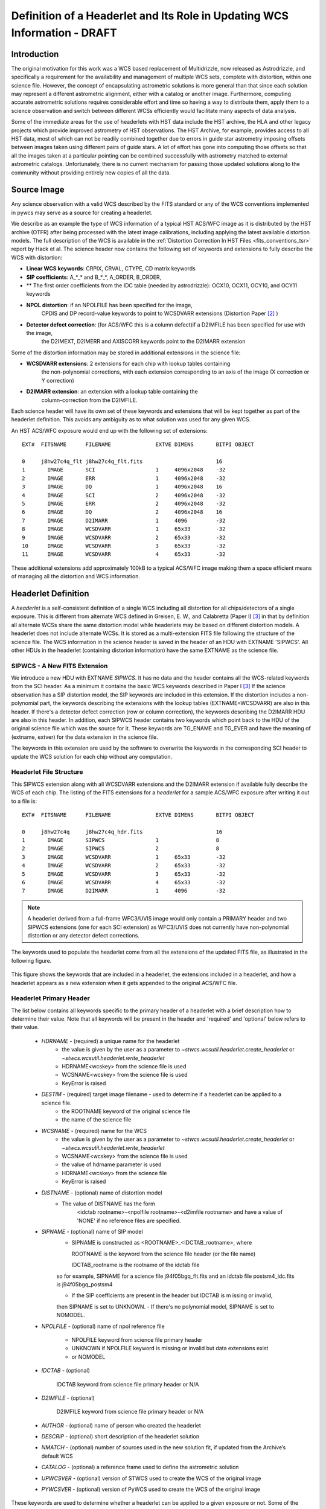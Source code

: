 ===========================================================================
Definition of a Headerlet and Its Role in Updating WCS Information - DRAFT
===========================================================================

.. abstract::
   :author: Warren Hack, Nadezhda Dencheva
   :date: 22 Oct 2012

   
   A headerlet is a self-consistent representation of a single WCS solution for a single
   exposure complete with all distortion information. FITS is the data
   storage format currently supported. It has no observational data
   which makes it relatively small and light to distribute.
   It is, essentially, a mechanism for encapsulating WCS information
   which can later be used to update the WCS of a science file and allows
   improved astrometric solutions to be stored and passed around easily.
   The HST archive is expected to start accepting headerlets for HST data soon.
   However the implementaiton is not HST specific and FITS WCS standard, as well as
   all WCS conventions implemented in pywcs are supported.
   This report describes the format and contents of a headerlet
   along with the software implementation and methods for creating headerlets and using them
   to update the WCS of a science observation.

Introduction
============

The original motivation for this work was a WCS based replacement
of Multidrizzle, now released as Astrodrizzle, and specifically a
requirement for the availability and management of multiple WCS
sets, complete with distortion, within one science file. However,
the concept of encapsulating astrometric solutions is more general 
than that since each solution may represent a different astrometric 
alignment, either with a catalog or another image. Furthermore, computing 
accurate astrometric solutions requires considerable effort and time so 
having a way to distribute them, apply them to a science observation and 
switch between different WCSs efficiently would facilitate many aspects of
data analysis.

Some of the immediate areas for the use of headerlets with HST data include
the HST archive, the HLA and other legacy projects which provide improved astrometry
of HST observations. The HST Archive, for example, provides access to all HST data, 
most of which can not be readily combined together due to errors in guide star astrometry 
imposing offsets between images taken using different pairs of guide stars.  
A lot of effort has gone into computing those offsets so that all the images taken 
at a particular pointing can be combined successfully with astrometry matched to 
external astrometric catalogs. Unfortunately, there is no current mechanism for 
passing those updated solutions along to the community without providing entirely 
new copies of all the data.  

Source Image
============

Any science observation with a valid WCS described by the FITS standard or any of the
WCS conventions implemented in pywcs may serve as a source for creating a headerlet.

We describe as an example the type of WCS information of a typical HST ACS/WFC image as it
is distributed by the HST archive (OTFR) after being processed with the latest image 
calibrations, including applying the latest available distortion
models. The full description of the WCS is available in the 
:ref:`Distortion Correction In HST Files <fits_conventions_tsr>` report by Hack et al.
The science header now contains the following set of keywords and extensions to fully 
describe the WCS with distortion:

* **Linear WCS keywords**: CRPIX, CRVAL, CTYPE, CD matrix keywords
* **SIP coefficients**: A_*_* and B_*_*, A_ORDER, B_ORDER, 
* ** The first order coefficients from the IDC table (needed by astrodrizzle): OCX10, OCX11, OCY10, and OCY11 keywords
* **NPOL distortion**: if an NPOLFILE has been specified for the image, 
    CPDIS and DP record-value keywords to point to WCSDVARR extensions (Distortion
    Paper [2]_ )
* **Detector defect correction**: (for ACS/WFC this is a column defect)if a D2IMFILE has been specified for use with the image, 
    the D2IMEXT, D2IMERR and AXISCORR keywords point to the D2IMARR extension

Some of the distortion information may be stored in additional extensions in the science file:

* **WCSDVARR extensions**: 2 extensions for each chip with lookup tables containing 
    the non-polynomial corrections, with each extension corresponding to an axis of 
    the image (X correction or Y correction)
* **D2IMARR extension**: an extension with a lookup table containing the 
    column-correction from the D2IMFILE.
 

Each science header will have its own set of these keywords and extensions that will
be kept together as part of the headerlet definition.  This avoids any ambiguity as
to what solution was used for any given WCS. 

An HST ACS/WFC exposure would end up with the following set of extensions::


    EXT#  FITSNAME      FILENAME              EXTVE DIMENS       BITPI OBJECT       

    0     j8hw27c4q_flt j8hw27c4q_flt.fits                       16                 
    1       IMAGE       SCI                   1     4096x2048    -32                
    2       IMAGE       ERR                   1     4096x2048    -32                
    3       IMAGE       DQ                    1     4096x2048    16                 
    4       IMAGE       SCI                   2     4096x2048    -32                
    5       IMAGE       ERR                   2     4096x2048    -32                
    6       IMAGE       DQ                    2     4096x2048    16                 
    7       IMAGE       D2IMARR               1     4096         -32                
    8       IMAGE       WCSDVARR              1     65x33        -32                
    9       IMAGE       WCSDVARR              2     65x33        -32                
    10      IMAGE       WCSDVARR              3     65x33        -32                
    11      IMAGE       WCSDVARR              4     65x33        -32                

These additional extensions add approximately 100kB to a typical ACS/WFC image 
making them a space efficient means of managing all the distortion and WCS information. 

Headerlet Definition
====================
A `headerlet` is a self-consistent definition of a single WCS
including all distortion for all chips/detectors of a single exposure. 
This is different from alternate WCS defined in Greisen, E. W., and Calabretta (Paper I) [3]_
in that by definition all alternate WCSs share the same distortion model while headerlets
may be based on different distortion models. A headerlet does not include alternate WCSs. 
It is stored as a multi-extension FITS file following the structure of the science file. 
The WCS information in the science header is saved in the header of an HDU with EXTNAME 'SIPWCS'. 
All other HDUs in the headerlet (containing distorion information) 
have the same EXTNAME as the science file.

SIPWCS - A New FITS Extension
-----------------------------

We introduce a new HDU with EXTNAME `SIPWCS`. It has no data and the header 
contains all the WCS-related keywords from the SCI 
header. As a minimum it contains the basic WCS keywords described in Paper I [3]_
If the science observation has a SIP distortion model, the SIP keywords are included 
in this extension. If the distortion includes a non-polynomial
part, the keywords describing the extensions with the lookup tables
(EXTNAME=WCSDVARR) are also in this header. If there's a detector defect correction 
(row or column correction), the keywords describing the D2IMARR HDU are also in this 
header. In addition, each SIPWCS header contains two keywords which point back to the HDU
of the original science file which was the source for it. These keywords are TG_ENAME and
TG_EVER and have the meaning of (extname, extver) for the data extension in the science file.

The keywords in this extension are used by the software to overwrite the keywords
in the corresponding SCI header to update the WCS solution for each chip without any
computation.

Headerlet File Structure
------------------------

This SIPWCS extension along with all WCSDVARR extensions and the D2IMARR extension if available 
fully describe the WCS of each chip.
The listing of the FITS extensions for a `headerlet` for a sample ACS/WFC exposure after writing
it out to a file is::

    EXT#  FITSNAME      FILENAME              EXTVE DIMENS       BITPI OBJECT       

    0     j8hw27c4q     j8hw27c4q_hdr.fits                       16
    1       IMAGE       SIPWCS                1                  8
    2       IMAGE       SIPWCS                2                  8
    3       IMAGE       WCSDVARR              1     65x33        -32                
    4       IMAGE       WCSDVARR              2     65x33        -32                
    5       IMAGE       WCSDVARR              3     65x33        -32                
    6       IMAGE       WCSDVARR              4     65x33        -32                
    7       IMAGE       D2IMARR               1     4096         -32                


.. note::

   A headerlet derived from a full-frame WFC3/UVIS image would only
   contain a PRIMARY header and two SIPWCS  extensions (one for each SCI extension)
   as WFC3/UVIS does not currently have non-polynomial distortion or any detector defect corrections.

The keywords used to populate the headerlet come from all the extensions of the updated
FITS file, as illustrated in the following figure.

.. figure:: images/Headerlet_figure_final.png
   :width: 95 %
   :alt: Relationship Between an ACS/WFC Image’s FITS File and a Headerlet
   :align: center

   This figure shows the keywords that are included in a headerlet, the extensions included 
   in a headerlet, and how a headerlet appears as a new extension when it gets appended to the
   original ACS/WFC file.


Headerlet Primary Header
-------------------------

The list below contains all keywords specific to the primary header of a headerlet with
a brief description how to determine their value. Note that all keywords will be present in the header
and 'required' and 'optional' below refers to their value.

 * `HDRNAME`  - (required) a unique name for the headerlet
                 - the value is given by the user as a parameter to `~stwcs.wcsutil.headerlet.create_headerlet` or `~stwcs.wcsutil.headerlet.write_headerlet`
                 - HDRNAME<wcskey> from the science file is used
                 - WCSNAME<wcskey> from the science file is used
                 - KeyError is raised
 * `DESTIM`   - (required) target image filename - used to determine if a headerlet can be applied to a science file.
                - the ROOTNAME keyword of the original science file
                - the name of the science file
 * `WCSNAME`  - (required) name for the WCS
                - the value is given by the user as a parameter to `~stwcs.wcsutil.headerlet.create_headerlet` or `~stwcs.wcsutil.headerlet.write_headerlet`
                - WCSNAME<wcskey> from the science file is used
                - the value of hdrname parameter is used
                - HDRNAME<wcskey> from the science file
                - KeyError is raised
 * `DISTNAME` - (optional) name of distortion model
                - The value of DISTNAME has the form 
                    <idctab rootname>-<npolfile rootname>-<d2imfile rootname>
                    and have a value of 'NONE' if no reference files are specified.
 * `SIPNAME`  - (optional) name of SIP model
                - SIPNAME is constructed as <ROOTNAME>_<IDCTAB_rootname>, where
            
                  ROOTNAME is the keyword from the science file header (or the file name)
                
                  IDCTAB_rootname is the rootname of the idctab file
                
                so for example, SIPNAME for a science file j94f05bgq_flt.fits and an idctab file
                postsm4_idc.fits is j94f05bgq_postsm4

                - If the SIP coefficients are present in the header but IDCTAB is m issing or invalid,
                then SIPNAME is set to UNKNOWN. 
                - If there's no polynomial model, SIPNAME is set to 
                NOMODEL.
 * `NPOLFILE` - (optional) name of npol reference file
                
                - NPOLFILE keyword from science file primary header
                
                - UNKNOWN if NPOLFILE keyword is missing or invalid but data extensions exist
                
                - or  NOMODEL 
                
 * `IDCTAB`   - (optional)
                
                IDCTAB keyword from science file primary header or N/A
                
 * `D2IMFILE` - (optional)
 
                D2IMFILE keyword from science file primary header or N/A
                
 * `AUTHOR`   - (optional) name of person who created the headerlet
 * `DESCRIP`  - (optional) short description of the headerlet solution
 * `NMATCH`   - (optional) number of sources used in the new solution fit, if updated from the Archive’s default WCS
 * `CATALOG`  - (optional) a reference frame used to define the astrometric solution
 * `UPWCSVER` - (optional) version of STWCS used to create the WCS of the original image
 * `PYWCSVER` - (optional) version of PyWCS used to create the WCS of the original image


These keywords are used to determine whether a headerlet can be applied to a
given exposure or not. Some of the keywords provide more
information about the solution itself, how it was derived, and by whom.

Working With Headerlets
=======================

Headerlets are implemented in a python module `~stwcs.wcsutil.headerlet` which uses PyWCS for 
WCS management and PyFITS for FITS file handling. The functionality includes methods to:


    - Create a headerlet (on disk or in memory) from a specific WCS of a science observation. 
       This can be the Primary or an alternate WCS.
    - Apply a WCS from a headerlet to the Primary WCS of a science observation (and 
       optionally save the original WCS as an alternate WCs or a different headerlet).
    - Copy a WCS from a headerlet as an alternate WCS.
    - Attach a headerlet to a science file.
    - Archive a WCS of a science file as a headerlet attached to the file.
    - Delete a headerlet attached to a science file.
    - Print a summary of all headerlets attached to a science file.
    
An optional GUI interface is available through TEAL and includes functions for writing a headerlet,
applying a headerlet, etc. A full listing of all functions with GUI interface is available 
after `stwcs.wcsutil` is imported.

The headerlet API as of the time of writing this report is documented in :ref:`Appendix1`.

`Note: For an up-to-date API always consult the current the SSB documentation pages.`

Headerlet HDU - A New Type of FITS Extension
--------------------------------------------

The word `headerlet` has been used sofar in three different ways:

- A single WCS representation
- The multiextension FITS file storing a WCS
- The extension of a science file containing a headerlet (as a WCS representation)

The last usage of the term `headerlet` is discussed in this section.
When a `headerlet` is applied to an image, a copy of the original `headerlet` file is 
appended to the image's HDU list as a special extension HDU called a `Headerlet HDU`.  
A `Headerlet HDU` consists of a simple header describing the `headerlet`, and has as its data
the `headerlet` file itself, (which may be compressed).  A `Headerlet HDU` has an 'XTENSION' 
value of 'HDRLET'. Support for this is provided through the implementation of a 
NonstandardExtHDU in PyFITS.

When opening a file that contains `Headerlet HDU` extensions, it will normally look like this in PyFITS::

    >>> import pyfits
    >>> hdul = pyfits.open('94f05bgq_flt_with_hlet.fits')
    >>> hdul.info()
    Filename: j94f05bgq_flt_with_hlet.fits
    No.    Name         Type      Cards   Dimensions   Format
    0    PRIMARY     PrimaryHDU     248  ()            int16
    1    SCI         ImageHDU       286  (4096, 2048)  float32
    2    ERR         ImageHDU        76  (4096, 2048)  float32
    3    DQ          ImageHDU        66  (4096, 2048)  int16
    4    SCI         ImageHDU       282  (4096, 2048)  float32
    5    ERR         ImageHDU        74  (4096, 2048)  float32
    6    DQ          ImageHDU        66  (4096, 2048)  int16
    7    WCSCORR     BinTableHDU     56  10R x 23C     [40A, I, 1A, D, D, D, D, D, D, D, D, 24A, 24A, D, D, D, D, D, D, D, D, J, 40A]
    8    WCSDVARR    ImageHDU        15  (65, 33)      float32
    9    WCSDVARR    ImageHDU        15  (65, 33)      float32
    10   WCSDVARR    ImageHDU        15  (65, 33)      float32
    11   WCSDVARR    ImageHDU        15  (65, 33)      float32
    12   D2IMARR     ImageHDU        12  (4096,)       float32
    13   HDRLET  NonstandardExtHDU   13
    14   HDRLET  NonstandardExtHDU   13



The names of the `headerlet` extensions are both HDRLET, but its type shows up 
as `NonstandardExtHDU`. Their headers can be read, and while their data can be
 read you'd have to know what to do with it (the data is actually
 either a tar file or a gzipped tar file containing the
`headerlet` file).  However, if you have `stwcs.wcsutil.headerlet` imported, PyFITS will
 recognize these extensions as `Headerlet HDUs`::

    >>> import stwcs.wcsutil.headerlet
    >>> # Note that it's necessary to reopen the file
    >>> hdul = pyfits.open('j94f05bgq_flt_with_hlet.fits')
    >>> hdul.info()
    Filename: j94f05bgq_flt_with_hlet.fits
    No.    Name         Type      Cards   Dimensions   Format
    0    PRIMARY     PrimaryHDU     248  ()            int16
    1    SCI         ImageHDU       286  (4096, 2048)  float32
    2    ERR         ImageHDU        76  (4096, 2048)  float32
    3    DQ          ImageHDU        66  (4096, 2048)  int16
    4    SCI         ImageHDU       282  (4096, 2048)  float32
    5    ERR         ImageHDU        74  (4096, 2048)  float32
    6    DQ          ImageHDU        66  (4096, 2048)  int16
    7    WCSCORR     BinTableHDU     56  10R x 23C     [40A, I, 1A, D, D, D, D, D, D, D, D, 24A, 24A, D, D, D, D, D, D, D, D, J, 40A]
    8    WCSDVARR    ImageHDU        15  (65, 33)      float32
    9    WCSDVARR    ImageHDU        15  (65, 33)      float32
    10   WCSDVARR    ImageHDU        15  (65, 33)      float32
    11   WCSDVARR    ImageHDU        15  (65, 33)      float32
    12   D2IMARR     ImageHDU        12  (4096,)       float32
    13   HDRLET      HeaderletHDU    13
    14   HDRLET      HeaderletHDU    13
    >>> print hdul['HDRLET', 1].header.ascard
    XTENSION= 'HDRLET  '           / Headerlet extension                            
    BITPIX  =                    8 / array data type                                
    NAXIS   =                    1 / number of array dimensions                     
    NAXIS1  =               102400 / Axis length                                    
    PCOUNT  =                    0 / number of parameters                           
    GCOUNT  =                    1 / number of groups                               
    EXTNAME = 'HDRLET  '           / name of the headerlet extension                
    HDRNAME = 'j94f05bgq_orig'     / Headerlet name                                 
    DATE    = '2011-04-13T12:14:42' / Date FITS file was generated                  
    SIPNAME = 'IDC_qbu1641sj'      / SIP distortion model name                      
    NPOLFILE= '/grp/hst/acs/lucas/new-npl/qbu16424j_npl.fits' / Non-polynomial correction
    D2IMFILE= '/grp/hst/acs/lucas/new-npl/wfc_ref68col_d2i.fits' / Column correction
    COMPRESS=                    F / Uses gzip compression 

`HeaderletHDU` objects are similar to other HDU objects in PyFITS.  However, they have a special `.headerlet` attribute that returns
the actual `headerlet` contained in the HDU data as a `Headerlet` object::

    >>> hdrlet = hdul['HDERLET', 1].headerlet
    >>> hdrlet.info()
    Filename: (No file associated with this HDUList)
    No.    Name         Type      Cards   Dimensions   Format
    0    PRIMARY     PrimaryHDU      12  ()            uint8
    1    SIPWCS      ImageHDU       111  ()            uint8
    2    SIPWCS      ImageHDU       110  ()            uint8
    3    WCSDVARR    ImageHDU        15  (65, 33)      float32
    4    WCSDVARR    ImageHDU        15  (65, 33)      float32
    5    WCSDVARR    ImageHDU        15  (65, 33)      float32
    6    WCSDVARR    ImageHDU        15  (65, 33)      float32
    7    D2IMARR     ImageHDU        12  (4096,)       float32

This is useful if you want to view the contents of the `headerlets` attached to a file.

Examples
--------

To create a `headerlet` from an image, a `createHeaderlet()` function is provided::

    >>> from stwcs.wcsutil import headerlet
    >>> hdrlet = headerlet.createHeaderlet('j94f05bgq_flt.fits', 'VERSION1')
    >>> type(hdrlet)
    <class 'stwcs.wcsutil.headerlet.Headerlet'>
    >>> hdrlet.info()
    Filename: (No file associated with this HDUList)
    No.    Name         Type      Cards   Dimensions   Format
    0    PRIMARY     PrimaryHDU      12  ()            
    1    SIPWCS      ImageHDU       111  ()            
    2    SIPWCS      ImageHDU       110  ()            
    3    WCSDVARR    ImageHDU        15  (65, 33)      float32
    4    WCSDVARR    ImageHDU        15  (65, 33)      float32
    5    WCSDVARR    ImageHDU        15  (65, 33)      float32
    6    WCSDVARR    ImageHDU        15  (65, 33)      float32
    7    D2IMARR     ImageHDU        12  (4096,)       float32

As you can see, the `Headerlet` object is similar to a normal PyFITS `HDUList` object.  `createHeaderlet()` can be given either the path
to a file, or an already open `HDUList` as its first argument.

What do you do with a `Headerlet` object?  Its main purpose is to apply its WCS solution to another file.  This can be done using the
`Headerlet.apply()` method::

    >>> hdrlet.apply('some_other_image.fits')

Or you can use the `applyHeaderlet()` convenience function.  It takes an existing `headerlet` file path or object as its first argument;
the rest of its arguments are the same as `Headerlet.apply()`.  As with `createHeaderlet()` both of these can take a file path or opened
`HDUList` objects as arguments.

When a `headerlet` is applied to an image, an additional `headerlet` containing that image's original WCS solution is automatically created,
and is appended to the file's HDU list as a `Headerlet HDU`.  However, this behavior can be disabled by setting the `createheaderlet` keyword
argument to `False` in either `Headerlet.apply()` or `applyHeaderlet()`.



.. _Appendix1:

Appendix 1: Headerlet API
=========================

* :ref:`apply_headerlet_as_alternate`
* :ref:`apply_headerlet_as_primary`
* :ref:`archive_as_headerlet`
* :ref:`attach_headerlet`
* :ref:`create_headerlet`
* :ref:`delete_headerlet`
* :ref:`extract_headerlet`
* :ref:`print_summary`
* :ref:`restore_all_with_distname`
* :ref:`restore_from_headerlet`
* :ref:`write_headerlet`

.. _apply_headerlet_as_alternate:

apply_headerlet_as_alternate
----------------------------

::

    def apply_headerlet_as_alternate(filename, hdrlet, attach=True, wcskey=None,
                                    wcsname=None, logging=False, logmode='w'):
        """
        Apply headerlet to a science observation as an alternate WCS
    
        Parameters
        ----------
        filename: string
                 File name of science observation whose WCS solution will be updated
        hdrlet: string
                 Headerlet file
        attach: boolean
              flag indicating if the headerlet should be attached as a
              HeaderletHDU to fobj. If True checks that HDRNAME is unique
              in the fobj and stops if not.
        wcskey: string
              Key value (A-Z, except O) for this alternate WCS
              If None, the next available key will be used
        wcsname: string
              Name to be assigned to this alternate WCS
              WCSNAME is a required keyword in a Headerlet but this allows the
              user to change it as desired.
        logging: boolean
              enable file logging
        logmode: 'a' or 'w'
        """

.. _apply_headerlet_as_primary:

apply_headerlet_as_primary
--------------------------

::

    def apply_headerlet_as_primary(filename, hdrlet, attach=True, archive=True,
                                    force=False, logging=False, logmode='a'):
        """
        Apply headerlet 'hdrfile' to a science observation 'destfile' as the primary WCS
    
        Parameters
        ----------
        filename: string
                 File name of science observation whose WCS solution will be updated
        hdrlet: string
                 Headerlet file
        attach: boolean
                True (default): append headerlet to FITS file as a new extension.
        archive: boolean
                True (default): before updating, create a headerlet with the
                WCS old solution.
        force: boolean
                If True, this will cause the headerlet to replace the current PRIMARY
                WCS even if it has a different distortion model. [Default: False]
        logging: boolean
                enable file logging
        logmode: 'w' or 'a'
                 log file open mode
        """

.. _archive_as_headerlet:

archive_as_headerlet
--------------------

::

    def archive_as_headerlet(filename, hdrname, sciext='SCI',
                            wcsname=None, wcskey=None, destim=None,
                            sipname=None, npolfile=None, d2imfile=None,
                            author=None, descrip=None, history=None,
                            nmatch=None, catalog=None,
                            logging=False, logmode='w'):
        """
        Save a WCS as a headerlet extension and write it out to a file.
    
        This function will create a headerlet, attach it as an extension to the
        science image (if it has not already been archived) then, optionally,
        write out the headerlet to a separate headerlet file.
    
        Either wcsname or wcskey must be provided, if both are given, they must match a valid WCS
        Updates wcscorr if necessary.
    
        Parameters
        ----------
        filename: string or HDUList
               Either a filename or PyFITS HDUList object for the input science file
                An input filename (str) will be expanded as necessary to interpret
                any environmental variables included in the filename.
        hdrname: string
            Unique name for this headerlet, stored as HDRNAME keyword
        sciext: string
            name (EXTNAME) of extension that contains WCS to be saved
        wcsname: string
            name of WCS to be archived, if " ": stop
        wcskey: one of A...Z or " " or "PRIMARY"
            if " " or "PRIMARY" - archive the primary WCS
        destim: string
            DESTIM keyword
            if  NOne, use ROOTNAME or science file name
        sipname: string or None (default)
                 Name of unique file where the polynomial distortion coefficients were
                 read from. If None, the behavior is:
                 The code looks for a keyword 'SIPNAME' in the science header
                 If not found, for HST it defaults to 'IDCTAB'
                 If there is no SIP model the value is 'NOMODEL'
                 If there is a SIP model but no SIPNAME, it is set to 'UNKNOWN'
        npolfile: string or None (default)
                 Name of a unique file where the non-polynomial distortion was stored.
                 If None:
                 The code looks for 'NPOLFILE' in science header.
                 If 'NPOLFILE' was not found and there is no npol model, it is set to 'NOMODEL'
                 If npol model exists, it is set to 'UNKNOWN'
        d2imfile: string
                 Name of a unique file where the detector to image correction was
                 stored. If None:
                 The code looks for 'D2IMFILE' in the science header.
                 If 'D2IMFILE' is not found and there is no d2im correction,
                 it is set to 'NOMODEL'
                 If d2im correction exists, but 'D2IMFILE' is missing from science
                 header, it is set to 'UNKNOWN'
        author: string
                Name of user who created the headerlet, added as 'AUTHOR' keyword
                to headerlet PRIMARY header
        descrip: string
                Short description of the solution provided by the headerlet
                This description will be added as the single 'DESCRIP' keyword
                to the headerlet PRIMARY header
        history: filename, string or list of strings
                Long (possibly multi-line) description of the solution provided
                by the headerlet. These comments will be added as 'HISTORY' cards
                to the headerlet PRIMARY header
                If filename is specified, it will format and attach all text from
                that file as the history.
        logging: boolean
                enable file folling
        logmode: 'w' or 'a'
                 log file open mode
        """

.. _attach_headerlet:

attach_headerlet
----------------

::

        def attach_headerlet(filename, hdrlet, logging=False, logmode='a'):
            """
            Attach Headerlet as an HeaderletHDU to a science file
        
            Parameters
            ----------
            filename: string, HDUList
                    science file to which the headerlet should be applied
            hdrlet: string or Headerlet object
                    string representing a headerlet file
            logging: boolean
                    enable file logging
            logmode: 'a' or 'w'
            """

.. _create_headerlet:

create_headerlet
----------------

::

    def create_headerlet(filename, sciext='SCI', hdrname=None, destim=None,
                        wcskey=" ", wcsname=None,
                        sipname=None, npolfile=None, d2imfile=None,
                        author=None, descrip=None, history=None,
                        nmatch=None, catalog=None,
                        logging=False, logmode='w'):
        """
        Create a headerlet from a WCS in a science file
        If both wcskey and wcsname are given they should match, if not
        raise an Exception
        
        Parameters
        ----------
        filename: string or HDUList
               Either a filename or PyFITS HDUList object for the input science file
                An input filename (str) will be expanded as necessary to interpret
                any environmental variables included in the filename.
        sciext: string or python list (default: 'SCI')
               Extension in which the science data with the linear WCS is. 
               The headerlet will be created from these extensions.
               If string - a valid EXTNAME is expected
               If int - specifies an extension with a valid WCS, such as 0 for a
               simple FITS file
               If list - a list of FITS extension numbers or strings representing
               extension tuples, e.g. ('SCI, 1') is expected.
        hdrname: string
               value of HDRNAME keyword
               Takes the value from the HDRNAME<wcskey> keyword, if not available from WCSNAME<wcskey>
               It stops if neither is found in the science file and a value is not provided
        destim: string or None
                name of file this headerlet can be applied to
                if None, use ROOTNAME keyword
        wcskey: char (A...Z) or " " or "PRIMARY" or None
                a char representing an alternate WCS to be used for the headerlet
                if " ", use the primary (default)
                if None use wcsname
        wcsname: string or None
                if wcskey is None use wcsname specified here to choose an alternate WCS for the headerlet
        sipname: string or None (default)
                 Name of unique file where the polynomial distortion coefficients were
                 read from. If None, the behavior is:
                 The code looks for a keyword 'SIPNAME' in the science header
                 If not found, for HST it defaults to 'IDCTAB'
                 If there is no SIP model the value is 'NOMODEL'
                 If there is a SIP model but no SIPNAME, it is set to 'UNKNOWN'
        npolfile: string or None (default)
                 Name of a unique file where the non-polynomial distortion was stored.
                 If None:
                 The code looks for 'NPOLFILE' in science header.
                 If 'NPOLFILE' was not found and there is no npol model, it is set to 'NOMODEL'
                 If npol model exists, it is set to 'UNKNOWN'
        d2imfile: string
                 Name of a unique file where the detector to image correction was
                 stored. If None:
                 The code looks for 'D2IMFILE' in the science header.
                 If 'D2IMFILE' is not found and there is no d2im correction,
                 it is set to 'NOMODEL'
                 If d2im correction exists, but 'D2IMFILE' is missing from science
                 header, it is set to 'UNKNOWN'
        author: string
                Name of user who created the headerlet, added as 'AUTHOR' keyword
                to headerlet PRIMARY header
        descrip: string
                Short description of the solution provided by the headerlet
                This description will be added as the single 'DESCRIP' keyword
                to the headerlet PRIMARY header
        history: filename, string or list of strings
                Long (possibly multi-line) description of the solution provided
                by the headerlet. These comments will be added as 'HISTORY' cards
                to the headerlet PRIMARY header
                If filename is specified, it will format and attach all text from
                that file as the history.
        nmatch: int (optional)
                Number of sources used in the new solution fit
        catalog: string (optional)
                Astrometric catalog used for headerlet solution
        logging: boolean
                 enable file logging
        logmode: 'w' or 'a'
                 log file open mode
    
        Returns
        -------
        Headerlet object
        """

.. _delete_headerlet:

delete_headerlet
----------------

::

        def delete_headerlet(filename, hdrname=None, hdrext=None, distname=None,
                             logging=False, logmode='w'):
            """
            Deletes HeaderletHDU(s) from a science file
        
            Notes
            -----
            One of hdrname, hdrext or distname should be given.
            If hdrname is given - delete a HeaderletHDU with a name HDRNAME from fobj.
            If hdrext is given - delete HeaderletHDU in extension.
            If distname is given - deletes all HeaderletHDUs with a specific distortion model from fobj.
            Updates wcscorr
        
            Parameters
            ----------
            filename: string or HDUList
                   Either a filename or PyFITS HDUList object for the input science file
                    An input filename (str) will be expanded as necessary to interpret
                    any environmental variables included in the filename.
            hdrname: string or None
                HeaderletHDU primary header keyword HDRNAME
            hdrext: int, tuple or None
                HeaderletHDU FITS extension number
                tuple has the form ('HDRLET', 1)
            distname: string or None
                distortion model as specified in the DISTNAME keyword
            logging: boolean
                     enable file logging
            logmode: 'a' or 'w'
            """
        
.. _extract_headerlet:

extract_headerlet
-----------------

::

        def extract_headerlet(filename, output, extnum=None, hdrname=None,
                              clobber=False, logging=True):
            """
            Finds a headerlet extension in a science file and writes it out as
            a headerlet FITS file.
        
            If both hdrname and extnum are given they should match, if not
            raise an Exception
        
            Parameters
            ----------
            filename: string or HDUList or Python list
                This specifies the name(s) of science file(s) from which headerlets
                will be extracted.
        
                String input formats supported include use of wild-cards, IRAF-style
                '@'-files (given as '@<filename>') and comma-separated list of names.
                An input filename (str) will be expanded as necessary to interpret
                any environmental variables included in the filename.
                If a list of filenames has been specified, it will extract a
                headerlet from the same extnum from all filenames.
            output: string
                   Filename or just rootname of output headerlet FITS file
                   If string does not contain '.fits', it will create a filename with
                   '_hlet.fits' suffix
            extnum: int
                   Extension number which contains the headerlet to be written out
            hdrname: string
                   Unique name for headerlet, stored as the HDRNAME keyword
                   It stops if a value is not provided and no extnum has been specified
            clobber: bool
                If output file already exists, this parameter specifies whether or not
                to overwrite that file [Default: False]
            logging: boolean
                     enable logging to a file
        
            """

.. _print_summary:
 
print_summary
-------------
 
 ::
 
        def print_summary(summary_cols, summary_dict, pad=2, maxwidth=None, idcol=None,
                           output=None, clobber=True, quiet=False ):
           """
           Print out summary dictionary to STDOUT, and possibly an output file
       
           """
    
.. _restore_all_with_distname:

restore_all_with_distname
-------------------------

::

    def restore_all_with_distname(filename, distname, primary, archive=True,
                                  sciext='SCI', logging=False, logmode='w'):
        """
        Restores all HeaderletHDUs with a given distortion model as alternate WCSs and a primary
    
        Parameters
        --------------
        filename: string or HDUList
               Either a filename or PyFITS HDUList object for the input science file
                An input filename (str) will be expanded as necessary to interpret
                any environmental variables included in the filename.
        distname: string
            distortion model as represented by a DISTNAME keyword
        primary: int or string or None
            HeaderletHDU to be restored as primary
            if int - a fits extension
            if string - HDRNAME
            if None - use first HeaderletHDU
        archive: boolean (default True)
            flag indicating if HeaderletHDUs should be created from the
            primary and alternate WCSs in fname before restoring all matching
            headerlet extensions
        logging: boolean
             enable file logging
        logmode: 'a' or 'w'
        """
        
.. _restore_from_headerlet:

restore_from_headerlet
----------------------

::

    def restore_from_headerlet(filename, hdrname=None, hdrext=None, archive=True,
                               force=False, logging=False, logmode='w'):
        """
        Restores a headerlet as a primary WCS
    
        Parameters
        ----------
        filename: string or HDUList
               Either a filename or PyFITS HDUList object for the input science file
                An input filename (str) will be expanded as necessary to interpret
                any environmental variables included in the filename.
        hdrname: string
            HDRNAME keyword of HeaderletHDU
        hdrext: int or tuple
            Headerlet extension number of tuple ('HDRLET',2)
        archive: boolean (default: True)
            When the distortion model in the headerlet is the same as the distortion model of
            the science file, this flag indicates if the primary WCS should be saved as an alternate
            nd a headerlet extension.
            When the distortion models do not match this flag indicates if the current primary and
            alternate WCSs should be archived as headerlet extensions and alternate WCS.
        force: boolean (default:False)
            When the distortion models of the headerlet and the primary do not match, and archive
            is False, this flag forces an update of the primary.
        logging: boolean
               enable file logging
        logmode: 'a' or 'w'
        """

.. _write_headerlet:

write_headerlet
---------------

::

    def write_headerlet(filename, hdrname, output=None, sciext='SCI',
                            wcsname=None, wcskey=None, destim=None,
                            sipname=None, npolfile=None, d2imfile=None,
                            author=None, descrip=None, history=None,
                            nmatch=None, catalog=None,
                            attach=True, clobber=False, logging=False):
    
        """
        Save a WCS as a headerlet FITS file.
    
        This function will create a headerlet, write out the headerlet to a
        separate headerlet file, then, optionally, attach it as an extension
        to the science image (if it has not already been archived)
    
        Either wcsname or wcskey must be provided; if both are given, they must
        match a valid WCS.
    
        Updates wcscorr if necessary.
    
        Parameters
        ----------
        filename: string or HDUList or Python list
            This specifies the name(s) of science file(s) from which headerlets
            will be created and written out.
            String input formats supported include use of wild-cards, IRAF-style
            '@'-files (given as '@<filename>') and comma-separated list of names.
            An input filename (str) will be expanded as necessary to interpret
            any environmental variables included in the filename.
        hdrname: string
            Unique name for this headerlet, stored as HDRNAME keyword
        output: string or None
            Filename or just rootname of output headerlet FITS file
            If string does not contain '.fits', it will create a filename
            starting with the science filename and ending with '_hlet.fits'.
            If None, a default filename based on the input filename will be
            generated for the headerlet FITS filename
        sciext: string
            name (EXTNAME) of extension that contains WCS to be saved
        wcsname: string
            name of WCS to be archived, if " ": stop
        wcskey: one of A...Z or " " or "PRIMARY"
            if " " or "PRIMARY" - archive the primary WCS
        destim: string
            DESTIM keyword
            if  NOne, use ROOTNAME or science file name
        sipname: string or None (default)
             Name of unique file where the polynomial distortion coefficients were
             read from. If None, the behavior is:
             The code looks for a keyword 'SIPNAME' in the science header
             If not found, for HST it defaults to 'IDCTAB'
             If there is no SIP model the value is 'NOMODEL'
             If there is a SIP model but no SIPNAME, it is set to 'UNKNOWN'
        npolfile: string or None (default)
             Name of a unique file where the non-polynomial distortion was stored.
             If None:
             The code looks for 'NPOLFILE' in science header.
             If 'NPOLFILE' was not found and there is no npol model, it is set to 'NOMODEL'
             If npol model exists, it is set to 'UNKNOWN'
        d2imfile: string
             Name of a unique file where the detector to image correction was
             stored. If None:
             The code looks for 'D2IMFILE' in the science header.
             If 'D2IMFILE' is not found and there is no d2im correction,
             it is set to 'NOMODEL'
             If d2im correction exists, but 'D2IMFILE' is missing from science
             header, it is set to 'UNKNOWN'
        author: string
            Name of user who created the headerlet, added as 'AUTHOR' keyword
            to headerlet PRIMARY header
        descrip: string
            Short description of the solution provided by the headerlet
            This description will be added as the single 'DESCRIP' keyword
            to the headerlet PRIMARY header
        history: filename, string or list of strings
            Long (possibly multi-line) description of the solution provided
            by the headerlet. These comments will be added as 'HISTORY' cards
            to the headerlet PRIMARY header
            If filename is specified, it will format and attach all text from
            that file as the history.
        attach: bool
            Specify whether or not to attach this headerlet as a new extension
            It will verify that no other headerlet extension has been created with
            the same 'hdrname' value.
        clobber: bool
            If output file already exists, this parameter specifies whether or not
            to overwrite that file [Default: False]
        logging: boolean
             enable file logging
        """
    
References
==========

.. [1] Hack, et al, TSR, http://mediawiki.stsci.edu/mediawiki/index.php/Telescopedia:FITSDistortionConventions

.. [2] (draft FITS WCS Distortion paper) Calabretta M. R., Valdes F. G., Greisen E. W., and Allen S. L., 2004, 
    "Representations of distortions in FITS world coordinate systems",[cited 2012 Sept 18], 
    Available from: http://www.atnf.csiro.au/people/mcalabre/WCS/dcs_20040422.pdf

.. [3] Greisen, E. W., and Calabretta M.R. 2002, A&A, 395 (Paper I)
